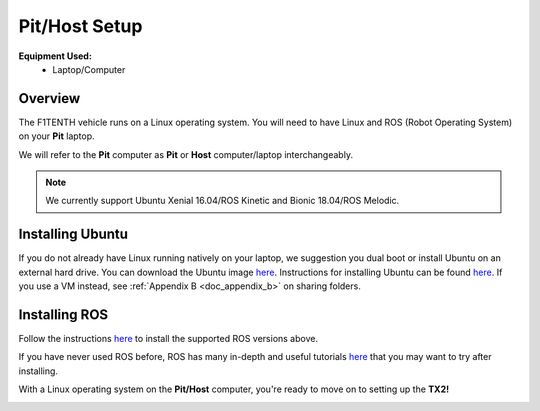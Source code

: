 .. _doc_software_host:

Pit/Host Setup
==================
**Equipment Used:**
	* Laptop/Computer

Overview
----------
The F1TENTH vehicle runs on a Linux operating system. You will need to have Linux and ROS (Robot Operating System) on your **Pit** laptop. 

We will refer to the **Pit** computer as **Pit** or **Host** computer/laptop interchangeably.

.. note:: We currently support Ubuntu Xenial 16.04/ROS Kinetic and Bionic 18.04/ROS Melodic.

Installing Ubuntu
------------------
If you do not already have Linux running natively on your laptop, we suggestion you dual boot or install Ubuntu on an external hard drive. You can download the Ubuntu image `here <https://ubuntu.com/download/desktop>`_. Instructions for installing Ubuntu can be found `here <https://ubuntu.com/tutorials/tutorial-install-ubuntu-desktop#1-overview>`_. If you use a VM instead, see :ref:`Appendix B <doc_appendix_b>` on sharing folders.

Installing ROS
------------------
Follow the instructions `here <https://wiki.ros.org/ROS/Installation>`_ to install the supported ROS versions above.

If you have never used ROS before, ROS has many in-depth and useful tutorials `here <https://wiki.ros.org/ROS/Tutorials>`_ that you may want to try after installing.

With a Linux operating system on the **Pit/Host** computer, you're ready to move on to setting up the **TX2!**

.. image:: img/host/host01.gif
	:align: center


